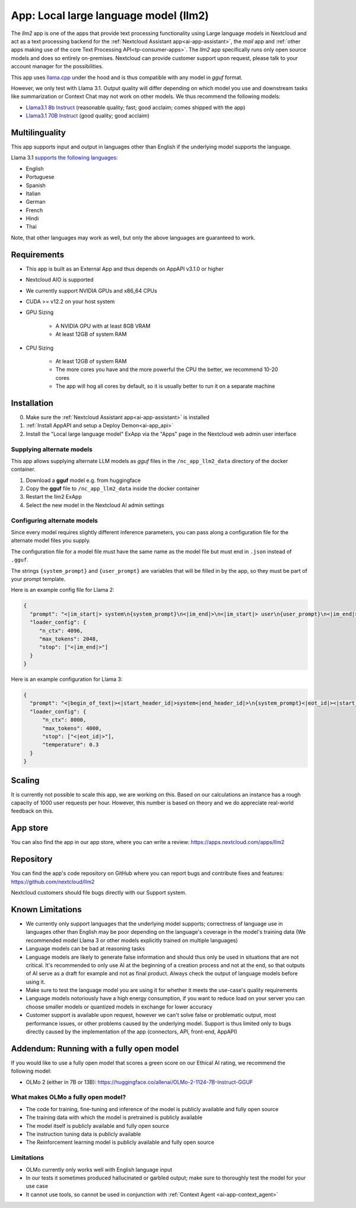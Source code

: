 ======================================
App: Local large language model (llm2)
======================================

.. _ai-app-llm2:

The *llm2* app is one of the apps that provide text processing functionality using Large language models in Nextcloud and act as a text processing backend for the :ref:`Nextcloud Assistant app<ai-app-assistant>`, the *mail* app and :ref:`other apps making use of the core Text Processing API<tp-consumer-apps>`. The *llm2* app specifically runs only open source models and does so entirely on-premises. Nextcloud can provide customer support upon request, please talk to your account manager for the possibilities.

This app uses `llama.cpp <https://github.com/abetlen/llama-cpp-python>`_ under the hood and is thus compatible with any model in *gguf* format.

However, we only test with Llama 3.1. Output quality will differ depending on which model you use and downstream tasks like summarization or Context Chat may not work on other models.
We thus recommend the following models:

* `Llama3.1 8b Instruct <https://huggingface.co/QuantFactory/Meta-Llama-3.1-8B-Instruct-GGUF>`_ (reasonable quality; fast; good acclaim; comes shipped with the app)
* `Llama3.1 70B Instruct <https://huggingface.co/bartowski/Meta-Llama-3.1-70B-Instruct-GGUF>`_ (good quality; good acclaim)

Multilinguality
---------------

This app supports input and output in languages other than English if the underlying model supports the language.

Llama 3.1 `supports the following languages: <https://huggingface.co/meta-llama/Meta-Llama-3.1-8B-Instruct#multilingual-benchmarks>`_

* English
* Portuguese
* Spanish
* Italian
* German
* French
* Hindi
* Thai

Note, that other languages may work as well, but only the above languages are guaranteed to work.

Requirements
------------

* This app is built as an External App and thus depends on AppAPI v3.1.0 or higher
* Nextcloud AIO is supported
* We currently support NVIDIA GPUs and x86_64 CPUs
* CUDA >= v12.2 on your host system
* GPU Sizing

   * A NVIDIA GPU with at least 8GB VRAM
   * At least 12GB of system RAM

* CPU Sizing

   * At least 12GB of system RAM
   * The more cores you have and the more powerful the CPU the better, we recommend 10-20 cores
   * The app will hog all cores by default, so it is usually better to run it on a separate machine

Installation
------------

0. Make sure the :ref:`Nextcloud Assistant app<ai-app-assistant>` is installed
1. :ref:`Install AppAPI and setup a Deploy Demon<ai-app_api>`
2. Install the "Local large language model" ExApp via the "Apps" page in the Nextcloud web admin user interface

Supplying alternate models
~~~~~~~~~~~~~~~~~~~~~~~~~~

This app allows supplying alternate LLM models as *gguf* files in the ``/nc_app_llm2_data`` directory of the docker container.

1. Download a **gguf** model e.g. from huggingface
2. Copy the **gguf** file to ``/nc_app_llm2_data`` inside the docker container
3. Restart the llm2 ExApp
4. Select the new model in the Nextcloud AI admin settings


Configuring alternate models
~~~~~~~~~~~~~~~~~~~~~~~~~~~~

Since every model requires slightly different inference parameters, you can pass along a configuration file for the alternate model files you supply.

The configuration file for a model file must have the same name as the model file but must end in ``.json`` instead of ``.gguf``.

The strings ``{system_prompt}`` and ``{user_prompt}`` are variables that will be filled in by the app, so they must be part of your prompt template.

Here is an example config file for Llama 2:

.. code-block:: json

   {
     "prompt": "<|im_start|> system\n{system_prompt}\n<|im_end|>\n<|im_start|> user\n{user_prompt}\n<|im_end|>\n<|im_start|> assistant\n",
     "loader_config": {
        "n_ctx": 4096,
        "max_tokens": 2048,
        "stop": ["<|im_end|>"]
     }
   }

Here is an example configuration for Llama 3:

.. code-block:: json

   {
     "prompt": "<|begin_of_text|><|start_header_id|>system<|end_header_id|>\n{system_prompt}<|eot_id|><|start_header_id|>user<|end_header_id|>\n{user_prompt}<|eot_id|>\n<|start_header_id|>assistant<|end_header_id|>\n",
     "loader_config": {
         "n_ctx": 8000,
         "max_tokens": 4000,
         "stop": ["<|eot_id|>"],
         "temperature": 0.3
     }
   }

Scaling
-------

It is currently not possible to scale this app, we are working on this. Based on our calculations an instance has a rough capacity of 1000 user requests per hour. However, this number is based on theory and we do appreciate real-world feedback on this.

App store
---------

You can also find the app in our app store, where you can write a review: `<https://apps.nextcloud.com/apps/llm2>`_

Repository
----------

You can find the app's code repository on GitHub where you can report bugs and contribute fixes and features: `<https://github.com/nextcloud/llm2>`_

Nextcloud customers should file bugs directly with our Support system.

Known Limitations
-----------------

* We currently only support languages that the underlying model supports; correctness of language use in languages other than English may be poor depending on the language's coverage in the model's training data (We recommended model Llama 3 or other models explicitly trained on multiple languages)
* Language models can be bad at reasoning tasks
* Language models are likely to generate false information and should thus only be used in situations that are not critical. It's recommended to only use AI at the beginning of a creation process and not at the end, so that outputs of AI serve as a draft for example and not as final product. Always check the output of language models before using it.
* Make sure to test the language model you are using it for whether it meets the use-case's quality requirements
* Language models notoriously have a high energy consumption, if you want to reduce load on your server you can choose smaller models or quantized models in exchange for lower accuracy
* Customer support is available upon request, however we can't solve false or problematic output, most performance issues, or other problems caused by the underlying model. Support is thus limited only to bugs directly caused by the implementation of the app (connectors, API, front-end, AppAPI)

Addendum: Running with a fully open model
-----------------------------------------

If you would like to use a fully open model that scores a green score on our Ethical AI rating, we recommend the following model:

* OLMo 2 (either in 7B or 13B): `<https://huggingface.co/allenai/OLMo-2-1124-7B-Instruct-GGUF>`_

What makes OLMo a fully open model?
~~~~~~~~~~~~~~~~~~~~~~~~~~~~~~~~~~~

* The code for training, fine-tuning and inference of the model is publicly available and fully open source
* The training data with which the model is pretrained is publicly available
* The model itself is publicly available and fully open source
* The instruction tuning data is publicly available
* The Reinforcement learning model is publicly available and fully open source

Limitations
~~~~~~~~~~~

* OLMo currently only works well with English language input
* In our tests it sometimes produced hallucinated or garbled output; make sure to thoroughly test the model for your use case
* It cannot use tools, so cannot be used in conjunction with :ref:`Context Agent <ai-app-context_agent>`

